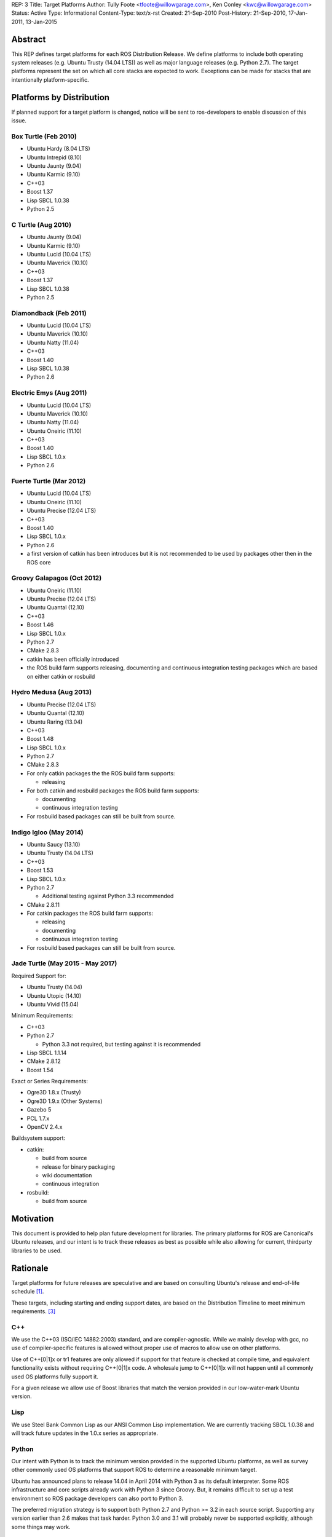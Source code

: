 REP: 3
Title: Target Platforms
Author: Tully Foote <tfoote@willowgarage.com>, Ken Conley <kwc@willowgarage.com>
Status: Active
Type: Informational
Content-Type: text/x-rst
Created: 21-Sep-2010
Post-History: 21-Sep-2010, 17-Jan-2011, 13-Jan-2015


Abstract
========

This REP defines target platforms for each ROS Distribution Release.
We define platforms to include both operating system releases (e.g. Ubuntu
Trusty (14.04 LTS)) as well as major language releases (e.g. Python 2.7). The
target platforms represent the set on which all core stacks are
expected to work. Exceptions can be made for stacks that are
intentionally platform-specific.

Platforms by Distribution
=========================

If planned support for a target platform is changed, notice will be
sent to ros-developers to enable discussion of this issue.

Box Turtle (Feb 2010)
---------------------
- Ubuntu Hardy (8.04 LTS)
- Ubuntu Intrepid (8.10)
- Ubuntu Jaunty (9.04)
- Ubuntu Karmic (9.10)
- C++03
- Boost 1.37
- Lisp SBCL 1.0.38
- Python 2.5

C Turtle (Aug 2010)
-------------------
- Ubuntu Jaunty (9.04)
- Ubuntu Karmic (9.10)
- Ubuntu Lucid (10.04 LTS)
- Ubuntu Maverick (10.10)
- C++03
- Boost 1.37
- Lisp SBCL 1.0.38
- Python 2.5

Diamondback (Feb 2011)
----------------------
- Ubuntu Lucid (10.04 LTS)
- Ubuntu Maverick (10.10)
- Ubuntu Natty (11.04)
- C++03
- Boost 1.40
- Lisp SBCL 1.0.38
- Python 2.6

Electric Emys (Aug 2011)
------------------------
- Ubuntu Lucid (10.04 LTS)
- Ubuntu Maverick (10.10)
- Ubuntu Natty (11.04)
- Ubuntu Oneiric (11.10)
- C++03
- Boost 1.40
- Lisp SBCL 1.0.x
- Python 2.6

Fuerte Turtle (Mar 2012)
------------------------
- Ubuntu Lucid (10.04 LTS)
- Ubuntu Oneiric (11.10)
- Ubuntu Precise (12.04 LTS)
- C++03
- Boost 1.40
- Lisp SBCL 1.0.x
- Python 2.6

- a first version of catkin has been introduces but it is not recommended to be used by packages other then in the ROS core

Groovy Galapagos (Oct 2012)
---------------------------
- Ubuntu Oneiric (11.10)
- Ubuntu Precise (12.04 LTS)
- Ubuntu Quantal (12.10)
- C++03
- Boost 1.46
- Lisp SBCL 1.0.x
- Python 2.7
- CMake 2.8.3

- catkin has been officially introduced
- the ROS build farm supports releasing, documenting and continuous integration testing packages which are based on either catkin or rosbuild

Hydro Medusa (Aug 2013)
-----------------------
- Ubuntu Precise (12.04 LTS)
- Ubuntu Quantal (12.10)
- Ubuntu Raring (13.04)
- C++03
- Boost 1.48
- Lisp SBCL 1.0.x
- Python 2.7
- CMake 2.8.3

- For only catkin packages the the ROS build farm supports:

  - releasing

- For both catkin and rosbuild packages the ROS build farm supports:

  - documenting
  - continuous integration testing

- For rosbuild based packages can still be built from source.


Indigo Igloo (May 2014)
-----------------------
- Ubuntu Saucy (13.10)
- Ubuntu Trusty (14.04 LTS)
- C++03
- Boost 1.53
- Lisp SBCL 1.0.x
- Python 2.7

  - Additional testing against Python 3.3 recommended

- CMake 2.8.11

- For catkin packages the ROS build farm supports:

  - releasing
  - documenting
  - continuous integration testing

- For rosbuild based packages can still be built from source.

Jade Turtle (May 2015 - May 2017)
---------------------------------
Required Support for:

- Ubuntu Trusty (14.04)
- Ubuntu Utopic (14.10)
- Ubuntu Vivid (15.04)

Minimum Requirements:

- C++03
- Python 2.7

  - Python 3.3 not required, but testing against it is recommended

- Lisp SBCL 1.1.14
- CMake 2.8.12
- Boost 1.54

Exact or Series Requirements:

- Ogre3D 1.8.x (Trusty)
- Ogre3D 1.9.x (Other Systems)
- Gazebo 5
- PCL 1.7.x
- OpenCV 2.4.x

Buildsystem support:

- catkin:

  - build from source
  - release for binary packaging
  - wiki documentation
  - continuous integration

- rosbuild:

  - build from source

Motivation
==========

This document is provided to help plan future development for
libraries. The primary platforms for ROS are Canonical's Ubuntu
releases, and our intent is to track these releases as best as
possible while also allowing for current, thirdparty libraries to be
used.

Rationale
=========

Target platforms for future releases are speculative and are based on
consulting Ubuntu's release and end-of-life schedule [1]_.

These targets, including starting and ending support dates, are based on the Distribution Timeline to meet minimum requirements. [3]_

C++
---

We use the C++03 (ISO/IEC 14882:2003) standard, and are compiler-agnostic.
While we mainly develop with gcc, no use of compiler-specific features is allowed
without proper use of macros to allow use on other platforms.

Use of C++[0|1]x or tr1 features are only allowed if support for that feature is checked
at compile time, and equivalent functionality exists without requiring C++[0|1]x
code.  A wholesale jump to C++[0|1]x will not happen until all commonly used
OS platforms fully support it.

For a given release we allow use of Boost libraries that match the version provided in our
low-water-mark Ubuntu version.

Lisp
----

We use Steel Bank Common Lisp as our ANSI Common Lisp
implementation. We are currently tracking SBCL 1.0.38 and will track
future updates in the 1.0.x series as appropriate.

Python
------

Our intent with Python is to track the minimum version provided in the
supported Ubuntu platforms, as well as survey other commonly used OS
platforms that support ROS to determine a reasonable minimum target.

Ubuntu has announced plans to release 14.04 in April 2014 with Python
3 as its default interpreter. Some ROS infrastructure and core scripts
already work with Python 3 since Groovy. But, it remains difficult to
set up a test environment so ROS package developers can also port to
Python 3.

The preferred migration strategy is to support both Python 2.7 and
Python >= 3.2 in each source script. Supporting any version earlier
than 2.6 makes that task harder. Python 3.0 and 3.1 will probably
never be supported explicitly, although some things may work.

catkin / rosbuild support
=========================

catkin was officially introduced in Groovy beside rosbuild.

Since even half a year after the Hydro release not a single rosbuild-based
package was released the support for building Debian packages of rosbuild-based
packages has been discontinued in Hydro.

As of Indigo the ROS build farm also only supports documenting and continuous
integration testing of catkin-based packages.
Since Indigo is a LTS release and aims to be supported for several years
maintaining the legacy code for rosbuild-based packages seems to be
impractical.

rosbuild-based packages can still be built from source (which should also be
supported in upcoming ROS distributions).

Core Stacks
===========

Core stacks are required to comply with the target platforms listed
here, though exceptions can be granted for core stacks that are
inherently platform-specific.  The set of core stacks is currently
defined by variants included with each ROS distribution release.

C Turtle
--------

This REP applies to stacks in the `base` variant for C Turtle.

Diamondback
-----------

This REP applies to stacks in the `desktop-extras` variant [2]_ for Diamondback.

Non-core Stacks
===============

    And thirdly, the code is more what you'd call "guidelines" than actual rules...

We hope that ROS stack maintainers will make every effort to comply
with the target platforms within this REP, but we recognize that ROS
stacks represent a spectrum of development, from research prototypes
to hardened libraries.  There are also cases where supporting target
platforms may incur unnecessary effort, such as a set of drivers for a
specific robot platform.

References and Footnotes
========================

.. [1] Ubuntu Releases with End-of-Life Dates
   (https://wiki.ubuntu.com/Releases)

.. [2] REP 108, ROS Diamondback Variants
   (http://www.ros.org/reps/rep-0108.html)

.. [3] Distribution Timeline
   (http://wiki.ros.org/Distributions/Timeline)

Copyright
=========

This document has been placed in the public domain.

..
   Local Variables:
   mode: indented-text
   indent-tabs-mode: nil
   sentence-end-double-space: t
   fill-column: 70
   coding: utf-8
   End:
